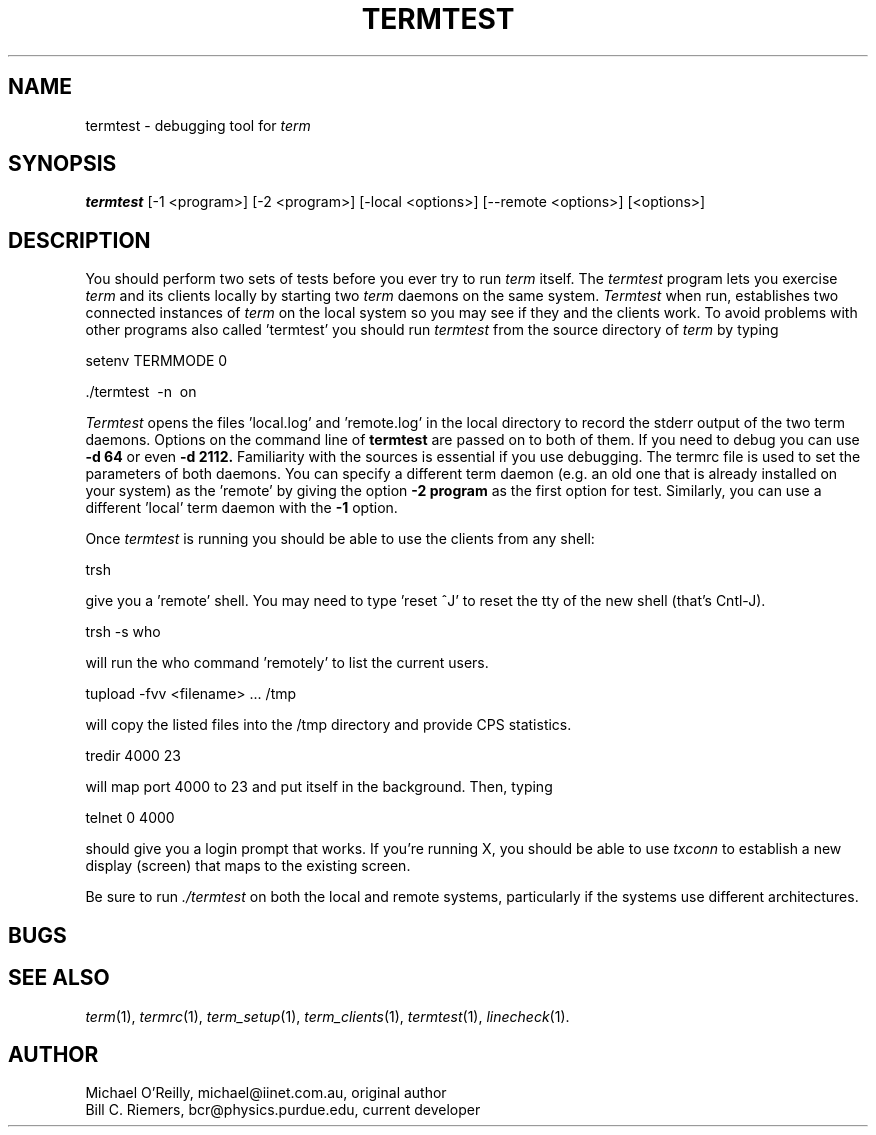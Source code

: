 .TH TERMTEST 1
.SH NAME
termtest \- debugging tool for 
.IR term
.SH SYNOPSIS
.B "termtest "
[\-1 <program>] [\-2 <program>] [-local <options>] [--remote <options>]
[<options>]
.SH DESCRIPTION
You should perform two sets of tests before you ever try to run
.IR term
itself.
The
.IR termtest
program lets you 
exercise 
.IR term
and its clients locally by starting two
.IR term
daemons on the same system.
.IR Termtest
when run, establishes two connected instances of 
.IR term 
on the local system so you may see if they and the clients work.  
To avoid problems with other programs also called 'termtest' you should 
run
.IR termtest 
from the source directory of 
.IR term
by typing
.PP
\ \ \ setenv TERMMODE 0
.PP
.PP
\ \ \ ./termtest \ \-n \ on
.PP
.IR Termtest
opens the files 'local.log' and 'remote.log' in the local directory to
record the stderr output of the two term daemons.
Options on the command line of
.B termtest
are passed on to both of them.
If you need to debug you can use 
.B \-d 64
or even
.B \-d 2112.
Familiarity with the sources is essential if you use debugging.
The termrc file is used to set the parameters of both daemons.
You can specify a different term daemon (e.g. an old one that is
already installed on your system) as the 'remote' by giving the
option 
.B \-2 program
as the first option for test. Similarly, you can use a
different 'local' term daemon with the 
.B \-1 
option.
.PP
Once 
.IR termtest
is running you should be able to use the clients from any shell:
.PP
\ \ \ trsh
.PP
give you a 'remote' shell.  You may need to type 'reset ^J' to reset
the tty of the new shell (that's Cntl-J).
.PP
\ \ \ trsh -s who
.PP
will run the who command 'remotely' to list the current users.
.PP
\ \ \ tupload -fvv <filename> ... /tmp
.PP
will copy the listed files into the /tmp directory and provide CPS statistics.
.PP
\ \ \ tredir 4000 23
.PP
will map port 4000 to 23 and put itself in the background.  Then, typing
.PP
\ \ \ telnet 0 4000
.PP
should give you a login prompt that works.
If you're running X, you should be able to use 
.IR txconn
to establish a new display (screen) that maps to the existing screen.
.PP
Be sure to run 
.IR ./termtest
on both the local and remote systems,
particularly if the systems use different architectures.
.SH BUGS
.SH SEE ALSO
.IR term (1),
.IR termrc (1),
.IR term_setup (1),
.IR term_clients (1),
.IR termtest (1),
.IR linecheck (1).
.SH AUTHOR
Michael O'Reilly, michael@iinet.com.au, original author
.br
Bill C. Riemers, bcr@physics.purdue.edu, current developer

